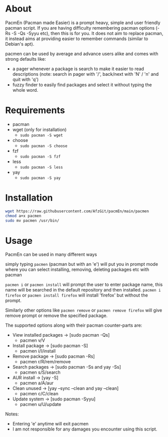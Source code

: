 * About
PacmEn (Pacman made Easier) is a prompt heavy, simple and user friendly pacman script.
If you are having difficulty remembering pacman options (-Rs -S -Qs -Syyu etc), then this is for you.
It does not aim to replace pacman, it instead aims at providing easier to remember commands (similar to Debian's apt).

pacmen can be used by average and advance users alike and comes with strong defaults like:
- a pager whenever a package is search to make it easier to read descriptions (note: search in pager with '/', back/next with 'N' / 'n' and quit with 'q')
- fuzzy finder to easily find packages and select it without typing the whole word.
* Requirements
- pacman
- wget (only for installation)
  - =sudo pacman -S wget=
- choose
  - =sudo pacman -S choose=
- fzf
  - =sudo pacman -S fzf=
- less
  - =sudo pacman -S less=
- yay
  - =sudo pacman -S yay=
* Installation
#+BEGIN_SRC bash
wget https://raw.githubusercontent.com/AfzGit/pacmEn/main/pacmen
chmod a+x pacmen
sudo mv pacmen /usr/bin/
#+END_SRC
* Usage
PacmEn can be used in many different ways

simply typing =pacmen= (pacman but with an 'e') will put you in prompt mode where you can select installing, removing, deleting packages etc with pacman

=pacmen i= or =pacmen install= will prompt the user to enter package name, this name will be searched in the default repository and then installed.
=pacmen i firefox= or =pacmen install firefox= will install 'firefox' but without the prompt.

Similarly other options like =pacmen remove= or =pacmen remove firefox= will give remove prompt or remove the specified package.

The supported options along with their pacman counter-parts are:
- View installed packages -> [sudo pacman -Qs]
  - pacmen v/V
- Install package -> [sudo pacman -S]
  - pacmen i/I/install
- Remove package -> [sudo pacman -Rs]
  - pacmen r/R/rem/remove
- Search packages -> [sudo pacman -Ss and yay -Ss]
  - pacmen s/S/search
- AUR install -> [yay -S]
  - pacmen a/A/aur
- Clean unused -> [yay --sync --clean and yay --clean]
  - pacmen c/C/clean
- Update system -> [sudo pacman -Syyu]
  - pacmen u/U/update

Notes:
- Entering 'e' anytime will exit pacmen
- I am not responsible for any damages you encounter using this script.
